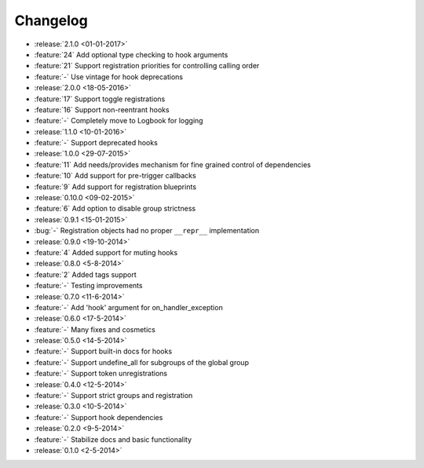 Changelog
=========

* :release:`2.1.0 <01-01-2017>`
* :feature:`24` Add optional type checking to hook arguments
* :feature:`21` Support registration priorities for controlling calling order
* :feature:`-` Use vintage for hook deprecations
* :release:`2.0.0 <18-05-2016>`
* :feature:`17` Support toggle registrations
* :feature:`16` Support non-reentrant hooks
* :feature:`-` Completely move to Logbook for logging
* :release:`1.1.0 <10-01-2016>`
* :feature:`-` Support deprecated hooks
* :release:`1.0.0 <29-07-2015>`
* :feature:`11` Add needs/provides mechanism for fine grained control of dependencies
* :feature:`10` Add support for pre-trigger callbacks
* :feature:`9` Add support for registration blueprints
* :release:`0.10.0 <09-02-2015>`
* :feature:`6` Add option to disable group strictness
* :release:`0.9.1 <15-01-2015>`
* :bug:`-` Registration objects had no proper ``__repr__`` implementation
* :release:`0.9.0 <19-10-2014>`
* :feature:`4` Added support for muting hooks
* :release:`0.8.0 <5-8-2014>`
* :feature:`2` Added tags support
* :feature:`-` Testing improvements
* :release:`0.7.0 <11-6-2014>`
* :feature:`-` Add 'hook' argument for on_handler_exception
* :release:`0.6.0 <17-5-2014>`
* :feature:`-` Many fixes and cosmetics
* :release:`0.5.0 <14-5-2014>`
* :feature:`-` Support built-in docs for hooks
* :feature:`-` Support undefine_all for subgroups of the global group
* :feature:`-` Support token unregistrations
* :release:`0.4.0 <12-5-2014>`
* :feature:`-` Support strict groups and registration
* :release:`0.3.0 <10-5-2014>`
* :feature:`-` Support hook dependencies
* :release:`0.2.0 <9-5-2014>`
* :feature:`-` Stabilize docs and basic functionality
* :release:`0.1.0 <2-5-2014>`


